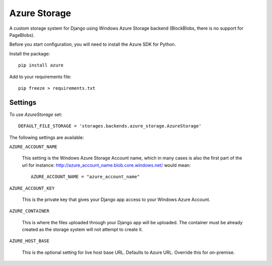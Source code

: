 Azure Storage
=============

A custom storage system for Django using Windows Azure Storage backend (BlockBlobs, there is no support for PageBlobs).

Before you start configuration, you will need to install the Azure SDK for Python.

Install the package::

  pip install azure

Add to your requirements file::

  pip freeze > requirements.txt


Settings
********

To use `AzureStorage` set::

    DEFAULT_FILE_STORAGE = 'storages.backends.azure_storage.AzureStorage'

The following settings are available:

``AZURE_ACCOUNT_NAME``

    This setting is the Windows Azure Storage Account name, which in many cases is also the first part of the url for instance: http://azure_account_name.blob.core.windows.net/ would mean::

       AZURE_ACCOUNT_NAME = "azure_account_name"

``AZURE_ACCOUNT_KEY``

    This is the private key that gives your Django app access to your Windows Azure Account.

``AZURE_CONTAINER``

    This is where the files uploaded through your Django app will be uploaded.
    The container must be already created as the storage system will not attempt to create it.


``AZURE_HOST_BASE``

    This is the optional setting for live host base URL. Defaults to Azure URL. Override this for on-premise.

